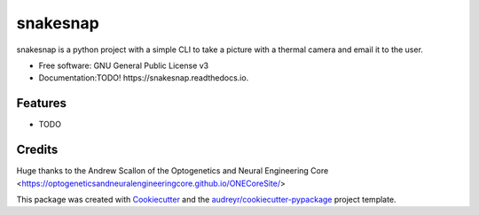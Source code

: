 =========
snakesnap
=========

snakesnap is a python project with a simple CLI to take a picture with a thermal camera and email it to the user.


* Free software: GNU General Public License v3
* Documentation:TODO!  https://snakesnap.readthedocs.io.


Features
--------

* TODO

Credits
---------
Huge thanks to the Andrew Scallon of the Optogenetics and Neural Engineering Core <https://optogeneticsandneuralengineeringcore.github.io/ONECoreSite/>

 
This package was created with Cookiecutter_ and the `audreyr/cookiecutter-pypackage`_ project template.

.. _Cookiecutter: https://github.com/audreyr/cookiecutter
.. _`audreyr/cookiecutter-pypackage`: https://github.com/audreyr/cookiecutter-pypackage

